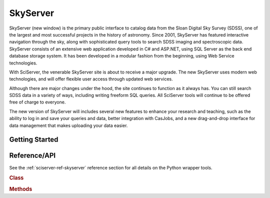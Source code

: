 .. _sciserver-skyserver:

SkyServer
=========

SkyServer (new window) is the primary public interface to catalog data from the Sloan Digital Sky Survey (SDSS), one of the largest and most successful projects in the history of astronomy. Since 2001, SkyServer has featured interactive navigation through the sky, along with sophisticated query tools to search SDSS imaging and spectroscopic data. SkyServer consists of an extensive web application developed in C# and ASP.NET, using SQL Server as the back end database storage system. It has been developed in a modular fashion from the beginning, using Web Service technologies.

With SciServer, the venerable SkyServer site is about to receive a major upgrade. The new SkyServer uses modern web technologies, and will offer flexible user access through updated web services.

Although there are major changes under the hood, the site continues to function as it always has. You can still search SDSS data in a variety of ways, including writing freeform SQL queries. All SciServer tools will continue to be offered free of charge to everyone.

The new version of SkyServer will includes several new features to enhance your research and teaching, such as the ability to log in and save your queries and data, better integration with CasJobs, and a new drag-and-drop interface for data management that makes uploading your data easier.

Getting Started
^^^^^^^^^^^^^^^

.. _sciserver_skyserver_api:

Reference/API
^^^^^^^^^^^^^

See the :ref:`sciserver-ref-skyserver` reference section for all details on the Python wrapper tools.

.. rubric:: Class

.. autosummary:: sciserver.skyserver.SkyServer

.. rubric:: Methods

.. autosummary::

    sciserver.skyserver.SkyServer.sqlSearch
    sciserver.skyserver.SkyServer.radialSearch
    sciserver.skyserver.SkyServer.rectangularSearch
    sciserver.skyserver.SkyServer.objectSearch
    sciserver.skyserver.SkyServer.getJpegImgCutout

